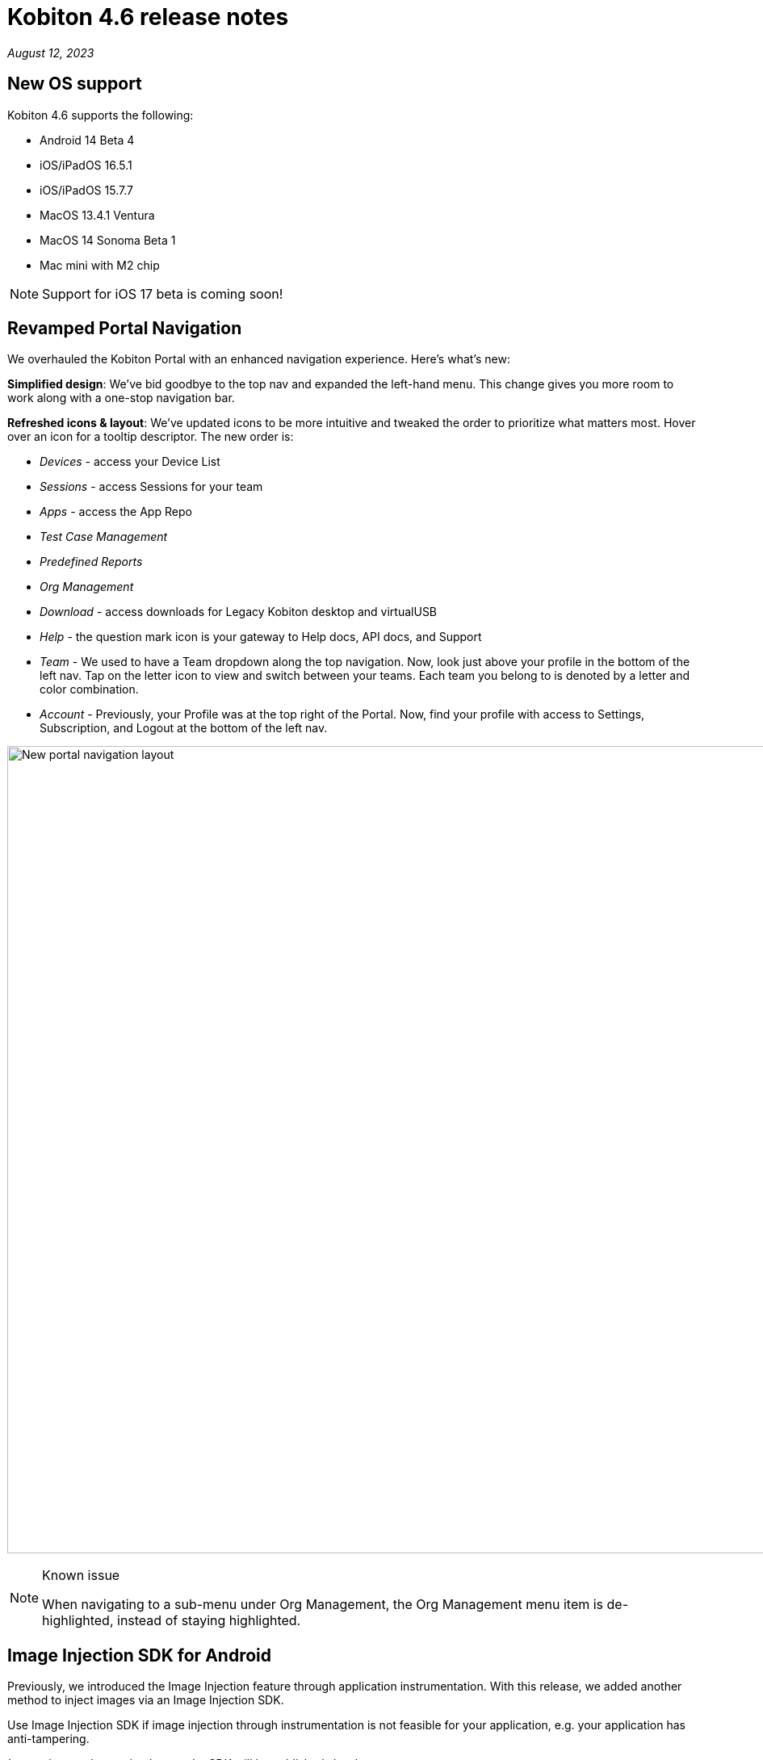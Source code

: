 = Kobiton 4.6 release notes
:navtitle: Kobiton 4.6 release notes

_August 12, 2023_

== New OS support

Kobiton 4.6 supports the following:

* Android 14 Beta 4
* iOS/iPadOS 16.5.1
* iOS/iPadOS 15.7.7
* MacOS 13.4.1 Ventura
* MacOS 14 Sonoma Beta 1
* Mac mini with M2 chip

[NOTE]
Support for iOS 17 beta is coming soon!

== Revamped Portal Navigation

We overhauled the Kobiton Portal with an enhanced navigation experience. Here's what's new:

*Simplified design*: We've bid goodbye to the top nav and expanded the left-hand menu. This change gives you more room to work along with a one-stop navigation bar.

*Refreshed icons & layout*: We've updated icons to be more intuitive and tweaked the order to prioritize what matters most. Hover over an icon for a tooltip descriptor. The new order is:

* _Devices_ - access your Device List
* _Sessions_ - access Sessions for your team
* _Apps_ - access the App Repo
* _Test Case Management_
* _Predefined Reports_
* _Org Management_
* _Download_ - access downloads for Legacy Kobiton desktop and virtualUSB
* _Help_ - the question mark icon is your gateway to Help docs, API docs, and Support
* _Team_ - We used to have a Team dropdown along the top navigation. Now, look just above your profile in the bottom of the left nav. Tap on the letter icon to view and switch between your teams. Each team you belong to is denoted by a letter and color combination.
* _Account_ - Previously, your Profile was at the top right of the Portal. Now, find your profile with access to Settings, Subscription, and Logout at the bottom of the left nav.

image:new-navigation.png[width="1000",alt="New portal navigation layout"]

.Known issue
[NOTE]
====
When navigating to a sub-menu under Org Management, the Org Management menu item is de-highlighted, instead of staying highlighted.
====

== Image Injection SDK for Android

Previously, we introduced the Image Injection feature through application instrumentation. With this release, we added another method to inject images via an Image Injection SDK.

Use Image Injection SDK if image injection through instrumentation is not feasible for your application, e.g. your application has anti-tampering.

_Instructions on how to implement the SDK will be published shortly_.

.Note/limitations
[NOTE]
====
* Image Injection via this method is available in a manual session only.
* Currently, this method supports apps that implement the camera2 library.
* Access to the application source code is required to implement the SDK.
* When injecting an image into an app that has not implemented the custom SDK, the system still sends an injection was successful message.
* Apps with the Image Injection SDK will crash if the hidden API policy is not enabled on the device.
====

== virtualUSB: log in with custom URL

With Standalone or Cloud with a custom domain, users can now:

* specify the custom URLs for Kobiton server in the virtualUSB login screen after selecting the *Login to your custom domain portal* checkbox.

image:virtualusb-custom-login.png[width="400",alt="Log in with custom URL"]

* specify the custom URLs for Kobiton server in the vusb login command of virtualUSB command-line interface (CLI) with the 2 new options: `--apibaseurl`, and `--grpcbaseurl`.

[IMPORTANT]
Download the latest virtualUSB application from the Portal to see the changes.

== Additional enhancements and bug fixes

In addition to the above, this release includes a number of minor bug fixes and enhancements to improve your day-to-day testing:

* Fixed an issue with Chrome welcome screen blocking Scriptless if the welcome screen appears in a Revisit session, but not the original session.
* Fixed an issue with Device Inspector sometimes not displaying the web view in Android hybrid apps.
* Added the desired capability `kobi:retainDurationInSeconds` to retain device in automation session. The value of the capability determines the duration of retainment:
** `-1`: unlimited
** an `x` number larger than 0: retain for `x` seconds (maximum 24 hours)